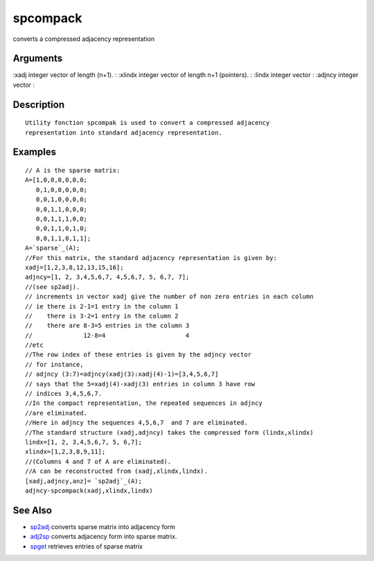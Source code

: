 


spcompack
=========

converts a compressed adjacency representation



Arguments
~~~~~~~~~

:xadj integer vector of length (n+1).
: :xlindx integer vector of length n+1 (pointers).
: :lindx integer vector
: :adjncy integer vector
:



Description
~~~~~~~~~~~


::

    Utility fonction spcompak is used to convert a compressed adjacency
    representation into standard adjacency representation.




Examples
~~~~~~~~


::

    // A is the sparse matrix:
    A=[1,0,0,0,0,0,0;
       0,1,0,0,0,0,0;
       0,0,1,0,0,0,0;
       0,0,1,1,0,0,0;
       0,0,1,1,1,0,0;
       0,0,1,1,0,1,0;
       0,0,1,1,0,1,1];
    A=`sparse`_(A);
    //For this matrix, the standard adjacency representation is given by:
    xadj=[1,2,3,8,12,13,15,16];
    adjncy=[1, 2, 3,4,5,6,7, 4,5,6,7, 5, 6,7, 7];
    //(see sp2adj).
    // increments in vector xadj give the number of non zero entries in each column
    // ie there is 2-1=1 entry in the column 1
    //    there is 3-2=1 entry in the column 2
    //    there are 8-3=5 entries in the column 3
    //              12-8=4                      4
    //etc
    //The row index of these entries is given by the adjncy vector
    // for instance, 
    // adjncy (3:7)=adjncy(xadj(3):xadj(4)-1)=[3,4,5,6,7] 
    // says that the 5=xadj(4)-xadj(3) entries in column 3 have row
    // indices 3,4,5,6,7.
    //In the compact representation, the repeated sequences in adjncy
    //are eliminated.
    //Here in adjncy the sequences 4,5,6,7  and 7 are eliminated.
    //The standard structure (xadj,adjncy) takes the compressed form (lindx,xlindx)
    lindx=[1, 2, 3,4,5,6,7, 5, 6,7];
    xlindx=[1,2,3,8,9,11];
    //(Columns 4 and 7 of A are eliminated).
    //A can be reconstructed from (xadj,xlindx,lindx).
    [xadj,adjncy,anz]= `sp2adj`_(A);
    adjncy-spcompack(xadj,xlindx,lindx)




See Also
~~~~~~~~


+ `sp2adj`_ converts sparse matrix into adjacency form
+ `adj2sp`_ converts adjacency form into sparse matrix.
+ `spget`_ retrieves entries of sparse matrix


.. _adj2sp: adj2sp.html
.. _spget: spget.html
.. _sp2adj: sp2adj.html


